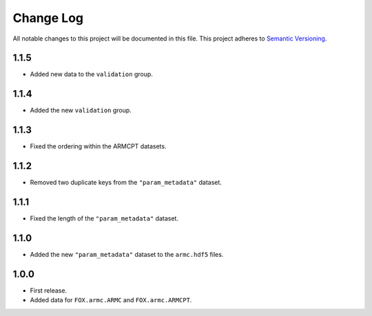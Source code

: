 ###########
Change Log
###########

All notable changes to this project will be documented in this file.
This project adheres to `Semantic Versioning <http://semver.org/>`_.


1.1.5
*****
* Added new data to the ``validation`` group.


1.1.4
*****
* Added the new ``validation`` group.


1.1.3
*****
* Fixed the ordering within the ARMCPT datasets.


1.1.2
*****
* Removed two duplicate keys from the ``"param_metadata"`` dataset.


1.1.1
*****
* Fixed the length of the ``"param_metadata"`` dataset.


1.1.0
*****
* Added the new ``"param_metadata"`` dataset to the ``armc.hdf5`` files.


1.0.0
*****
* First release.
* Added data for ``FOX.armc.ARMC`` and ``FOX.armc.ARMCPT``.
